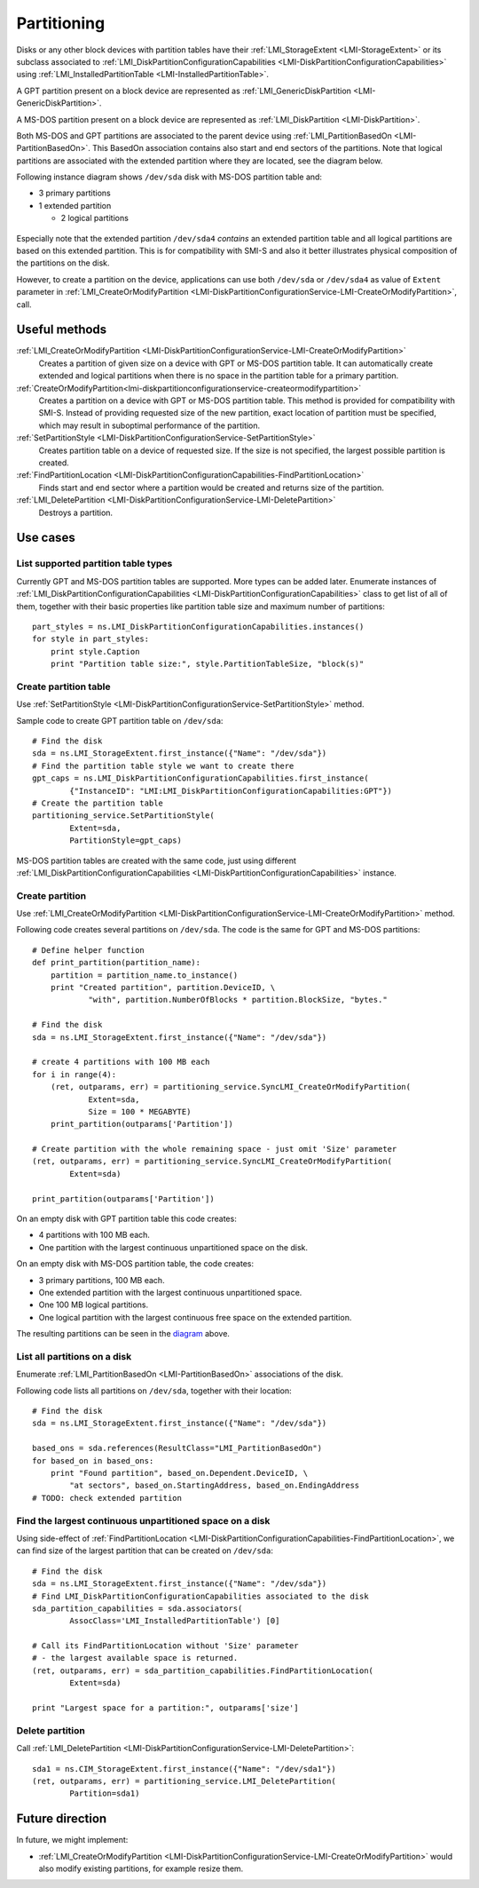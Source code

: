 Partitioning
============

Disks or any other block devices with partition tables have their
:ref:`LMI_StorageExtent <LMI-StorageExtent>` or its subclass associated to
:ref:`LMI_DiskPartitionConfigurationCapabilities <LMI-DiskPartitionConfigurationCapabilities>`
using :ref:`LMI_InstalledPartitionTable <LMI-InstalledPartitionTable>`.

A GPT partition present on a block device are represented as
:ref:`LMI_GenericDiskPartition <LMI-GenericDiskPartition>`.

A MS-DOS partition present on a block device are represented as
:ref:`LMI_DiskPartition <LMI-DiskPartition>`.

Both MS-DOS and GPT partitions are associated to the parent device using
:ref:`LMI_PartitionBasedOn <LMI-PartitionBasedOn>`. This BasedOn association
contains also start and end sectors of the partitions. Note that logical
partitions are associated with the extended partition where they are located,
see the diagram below.

.. _diagram:

Following instance diagram shows ``/dev/sda`` disk with MS-DOS partition table
and:

* 3 primary partitions

* 1 extended partition

  * 2 logical partitions

.. figure:: pic/partition-instance.svg

Especially note that the extended partition ``/dev/sda4`` *contains* an extended
partition table and all logical partitions are based on this extended
partition. This is for compatibility with SMI-S and also it better illustrates
physical composition of the partitions on the disk.

However, to create a partition on the device, applications can use both
``/dev/sda`` or ``/dev/sda4`` as value of ``Extent`` parameter in
:ref:`LMI_CreateOrModifyPartition <LMI-DiskPartitionConfigurationService-LMI-CreateOrModifyPartition>`,
call.


Useful methods
--------------

:ref:`LMI_CreateOrModifyPartition <LMI-DiskPartitionConfigurationService-LMI-CreateOrModifyPartition>`
  Creates a partition of given size on a device with GPT or MS-DOS partition
  table. It can automatically create extended and logical partitions
  when there is no space in the partition table for a primary partition.

:ref:`CreateOrModifyPartition<lmi-diskpartitionconfigurationservice-createormodifypartition>`
  Creates a partition on a device with GPT or MS-DOS partition table.
  This method is provided for compatibility with SMI-S. Instead of providing
  requested size of the new partition, exact location of partition
  must be specified, which may result in suboptimal performance of the
  partition.

:ref:`SetPartitionStyle <LMI-DiskPartitionConfigurationService-SetPartitionStyle>`
  Creates partition table on a device of requested size. If the size is not
  specified, the largest possible partition is created.

:ref:`FindPartitionLocation <LMI-DiskPartitionConfigurationCapabilities-FindPartitionLocation>`
  Finds start and end sector where a partition would be created and returns
  size of the partition.

:ref:`LMI_DeletePartition <LMI-DiskPartitionConfigurationService-LMI-DeletePartition>`
  Destroys a partition.

Use cases
---------


List supported partition table types
^^^^^^^^^^^^^^^^^^^^^^^^^^^^^^^^^^^^

Currently GPT and MS-DOS partition tables are supported. More types can be added
later. Enumerate instances of
:ref:`LMI_DiskPartitionConfigurationCapabilities <LMI-DiskPartitionConfigurationCapabilities>`
class to get list of all of them, together with their basic properties like
partition table size and maximum number of partitions::

    part_styles = ns.LMI_DiskPartitionConfigurationCapabilities.instances()
    for style in part_styles:
        print style.Caption
        print "Partition table size:", style.PartitionTableSize, "block(s)"

Create partition table
^^^^^^^^^^^^^^^^^^^^^^

Use
:ref:`SetPartitionStyle <LMI-DiskPartitionConfigurationService-SetPartitionStyle>`
method.

Sample code to create GPT partition table on ``/dev/sda``::

    # Find the disk
    sda = ns.LMI_StorageExtent.first_instance({"Name": "/dev/sda"})
    # Find the partition table style we want to create there
    gpt_caps = ns.LMI_DiskPartitionConfigurationCapabilities.first_instance(
            {"InstanceID": "LMI:LMI_DiskPartitionConfigurationCapabilities:GPT"})
    # Create the partition table
    partitioning_service.SetPartitionStyle(
            Extent=sda,
            PartitionStyle=gpt_caps)

MS-DOS partition tables are created with the same code, just using different
:ref:`LMI_DiskPartitionConfigurationCapabilities <LMI-DiskPartitionConfigurationCapabilities>`
instance.

Create partition
^^^^^^^^^^^^^^^^

Use
:ref:`LMI_CreateOrModifyPartition <LMI-DiskPartitionConfigurationService-LMI-CreateOrModifyPartition>`
method.

Following code creates several partitions on ``/dev/sda``. The code is the same
for GPT and MS-DOS partitions:: 

    # Define helper function
    def print_partition(partition_name):
        partition = partition_name.to_instance()
        print "Created partition", partition.DeviceID, \
                "with", partition.NumberOfBlocks * partition.BlockSize, "bytes."

    # Find the disk
    sda = ns.LMI_StorageExtent.first_instance({"Name": "/dev/sda"})

    # create 4 partitions with 100 MB each
    for i in range(4):
        (ret, outparams, err) = partitioning_service.SyncLMI_CreateOrModifyPartition(
                Extent=sda,
                Size = 100 * MEGABYTE)
        print_partition(outparams['Partition'])

    # Create partition with the whole remaining space - just omit 'Size' parameter
    (ret, outparams, err) = partitioning_service.SyncLMI_CreateOrModifyPartition(
            Extent=sda)

    print_partition(outparams['Partition'])

On an empty disk with GPT partition table this code creates:

* 4 partitions with 100 MB each.

* One partition with the largest continuous unpartitioned space on the disk.

On an empty disk with MS-DOS partition table, the code creates:

* 3 primary partitions, 100 MB each.

* One extended partition with the largest continuous unpartitioned space.

* One 100 MB logical partitions.

* One logical partition with the largest continuous free space on the extended
  partition.

The resulting partitions can be seen in the diagram_ above.

List all partitions on a disk
^^^^^^^^^^^^^^^^^^^^^^^^^^^^^

Enumerate :ref:`LMI_PartitionBasedOn <LMI-PartitionBasedOn>` associations of the
disk.

Following code lists all partitions on ``/dev/sda``, together with their
location::

    # Find the disk
    sda = ns.LMI_StorageExtent.first_instance({"Name": "/dev/sda"})

    based_ons = sda.references(ResultClass="LMI_PartitionBasedOn")
    for based_on in based_ons:
        print "Found partition", based_on.Dependent.DeviceID, \
            "at sectors", based_on.StartingAddress, based_on.EndingAddress
    # TODO: check extended partition

Find the largest continuous unpartitioned space on a disk
^^^^^^^^^^^^^^^^^^^^^^^^^^^^^^^^^^^^^^^^^^^^^^^^^^^^^^^^^

Using side-effect of
:ref:`FindPartitionLocation <LMI-DiskPartitionConfigurationCapabilities-FindPartitionLocation>`,
we can find size of the largest partition that can be created on ``/dev/sda``::

    # Find the disk
    sda = ns.LMI_StorageExtent.first_instance({"Name": "/dev/sda"})
    # Find LMI_DiskPartitionConfigurationCapabilities associated to the disk
    sda_partition_capabilities = sda.associators(
            AssocClass='LMI_InstalledPartitionTable') [0]

    # Call its FindPartitionLocation without 'Size' parameter
    # - the largest available space is returned.
    (ret, outparams, err) = sda_partition_capabilities.FindPartitionLocation(
            Extent=sda)

    print "Largest space for a partition:", outparams['size']

Delete partition
^^^^^^^^^^^^^^^^

Call
:ref:`LMI_DeletePartition <LMI-DiskPartitionConfigurationService-LMI-DeletePartition>`::

    sda1 = ns.CIM_StorageExtent.first_instance({"Name": "/dev/sda1"})
    (ret, outparams, err) = partitioning_service.LMI_DeletePartition(
            Partition=sda1)

Future direction
----------------

In future, we might implement:

* :ref:`LMI_CreateOrModifyPartition <LMI-DiskPartitionConfigurationService-LMI-CreateOrModifyPartition>`
  would also modify existing partitions, for example resize them.
